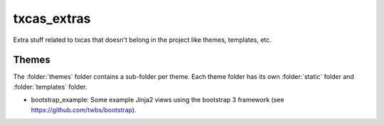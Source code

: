 txcas_extras
++++++++++++

Extra stuff related to txcas that doesn't belong in the project like themes, templates, etc.

Themes
------
The :folder:`themes` folder contains a sub-folder per theme.  Each theme folder has its own
:folder:`static` folder and :folder:`templates` folder.

- bootstrap_example: Some example Jinja2 views using the bootstrap 3 framework (see
  https://github.com/twbs/bootstrap).



